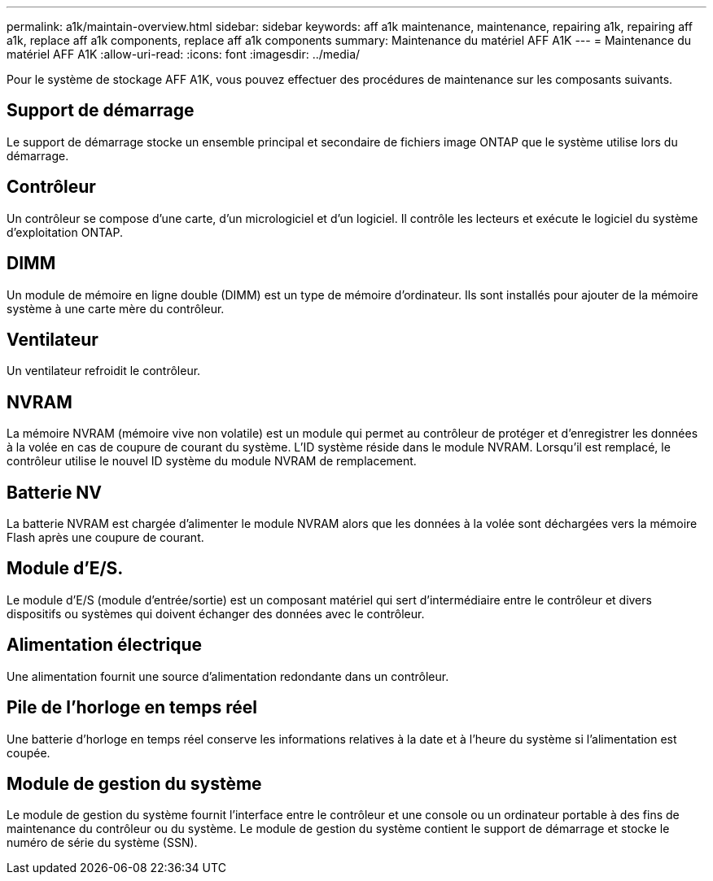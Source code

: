 ---
permalink: a1k/maintain-overview.html 
sidebar: sidebar 
keywords: aff a1k maintenance, maintenance, repairing a1k, repairing aff a1k, replace aff a1k components, replace aff a1k components 
summary: Maintenance du matériel AFF A1K 
---
= Maintenance du matériel AFF A1K
:allow-uri-read: 
:icons: font
:imagesdir: ../media/


[role="lead"]
Pour le système de stockage AFF A1K, vous pouvez effectuer des procédures de maintenance sur les composants suivants.



== Support de démarrage

Le support de démarrage stocke un ensemble principal et secondaire de fichiers image ONTAP que le système utilise lors du démarrage.



== Contrôleur

Un contrôleur se compose d'une carte, d'un micrologiciel et d'un logiciel. Il contrôle les lecteurs et exécute le logiciel du système d'exploitation ONTAP.



== DIMM

Un module de mémoire en ligne double (DIMM) est un type de mémoire d'ordinateur. Ils sont installés pour ajouter de la mémoire système à une carte mère du contrôleur.



== Ventilateur

Un ventilateur refroidit le contrôleur.



== NVRAM

La mémoire NVRAM (mémoire vive non volatile) est un module qui permet au contrôleur de protéger et d'enregistrer les données à la volée en cas de coupure de courant du système. L'ID système réside dans le module NVRAM. Lorsqu'il est remplacé, le contrôleur utilise le nouvel ID système du module NVRAM de remplacement.



== Batterie NV

La batterie NVRAM est chargée d'alimenter le module NVRAM alors que les données à la volée sont déchargées vers la mémoire Flash après une coupure de courant.



== Module d'E/S.

Le module d'E/S (module d'entrée/sortie) est un composant matériel qui sert d'intermédiaire entre le contrôleur et divers dispositifs ou systèmes qui doivent échanger des données avec le contrôleur.



== Alimentation électrique

Une alimentation fournit une source d'alimentation redondante dans un contrôleur.



== Pile de l'horloge en temps réel

Une batterie d'horloge en temps réel conserve les informations relatives à la date et à l'heure du système si l'alimentation est coupée.



== Module de gestion du système

Le module de gestion du système fournit l'interface entre le contrôleur et une console ou un ordinateur portable à des fins de maintenance du contrôleur ou du système. Le module de gestion du système contient le support de démarrage et stocke le numéro de série du système (SSN).
